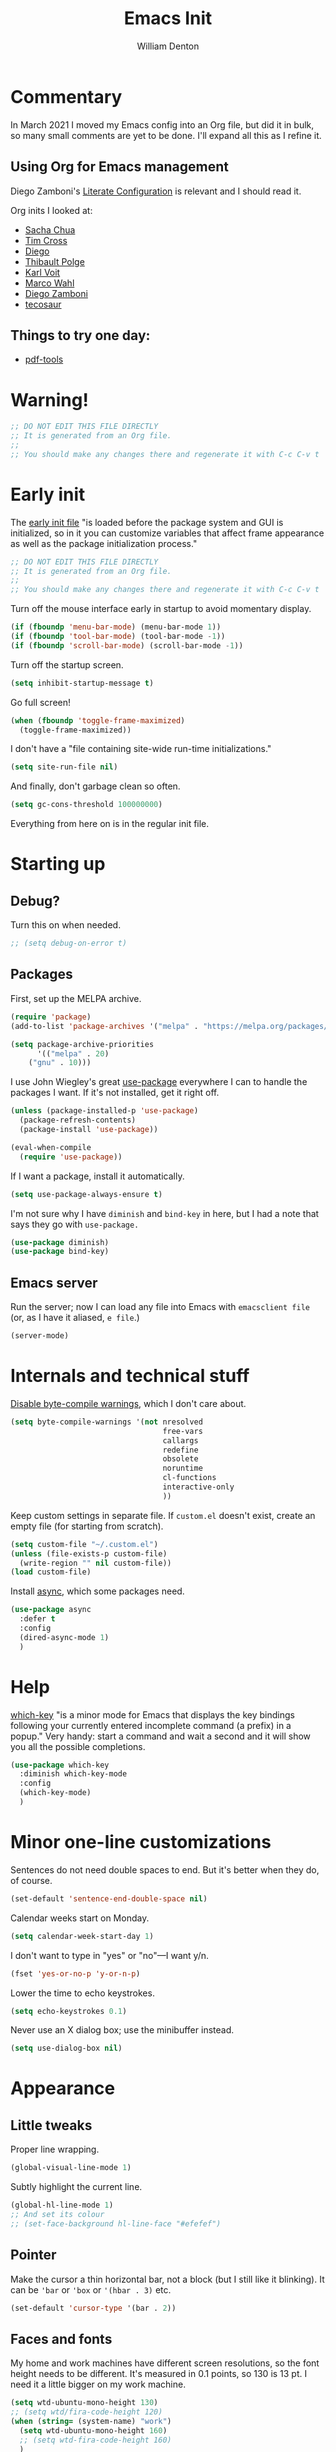 #+TITLE: Emacs Init
#+AUTHOR: William Denton
#+EMAIL: wtd@pobox.com

#+property: header-args:emacs-lisp :tangle yes :cache yes :results silent
# #+property: header-args:shell :tangle "setup.sh"
#+property: header-args :tangle no :results silent

#+options: num:nil toc:nil ^:nil
#+startup: fold

# Need to fancy up the LaTeX export so I can read it all like an article.

#+latex_class_options: [10pt]

#+latex_header: \usepackage[T1]{fontenc}

#+latex_header: \usepackage[english]{babel} % English language/hyphenation
#+latex_header: \usepackage[osf]{Baskervaldx}

#+latex_header: \usepackage[activate={true,nocompatibility},final,tracking=true,kerning=true,spacing=true,factor=1100,stretch=10,shrink=10]{microtype}
#+latex_header: \microtypecontext{spacing=nonfrench}

#+latex_header: \usepackage{ccicons}

#+latex_header: \usepackage[margin=2cm]{geometry}

#+latex_header: \usepackage{enumitem}
#+latex_header: \setlist{noitemsep}

#+latex_header: \hypersetup{colorlinks=true,urlcolor=blue,linkcolor=blue,pdfborder={0 0 0}}

* Commentary

In March 2021 I moved my Emacs config into an Org file, but did it in bulk, so many small comments are yet to be done.  I'll expand all this as I refine it.

** Using Org for Emacs management

Diego Zamboni's [[https://leanpub.com/lit-config/read][Literate Configuration]] is relevant and I should read it.

Org inits I looked at:

+ [[https://github.com/sachac/.emacs.d][Sacha Chua]]
+ [[https://github.com/theophilusx/emacs-init-org/][Tim Cross]]
+ [[https://github.com/dieggsy/dotfiles/tree/master/emacs/.emacs.d][Diego]]
+ [[https://github.com/thblt/.emacs.d][Thibault Polge]]
+ [[https://github.com/novoid/dot-emacs][Karl Voit]]
+ [[https://gitlab.com/marcowahl/mw.emacs.d][Marco Wahl]]
+ [[https://github.com/zzamboni/dot-emacs/][Diego Zamboni]]
+ [[https://github.com/tecosaur/emacs-config][tecosaur]]

** Things to try one day:

+ [[https://github.com/politza/pdf-tools][pdf-tools]]

* Warning!

#+begin_src emacs-lisp
;; DO NOT EDIT THIS FILE DIRECTLY
;; It is generated from an Org file.
;;
;; You should make any changes there and regenerate it with C-c C-v t
#+end_src

* Early init

The [[https://www.gnu.org/software/emacs/manual/html_node/emacs/Early-Init-File.html][early init file]] "is loaded before the package system and GUI is initialized, so in it you can customize variables that affect frame appearance as well as the package initialization process."

#+begin_src emacs-lisp :tangle early-init.el
;; DO NOT EDIT THIS FILE DIRECTLY
;; It is generated from an Org file.
;;
;; You should make any changes there and regenerate it with C-c C-v t
#+end_src
Turn off the mouse interface early in startup to avoid momentary display.

#+begin_src emacs-lisp :tangle early-init.el
(if (fboundp 'menu-bar-mode) (menu-bar-mode 1))
(if (fboundp 'tool-bar-mode) (tool-bar-mode -1))
(if (fboundp 'scroll-bar-mode) (scroll-bar-mode -1))
#+end_src

Turn off the startup screen.

#+begin_src emacs-lisp :tangle early-init.el
(setq inhibit-startup-message t)
#+end_src

Go full screen!

#+begin_src emacs-lisp :tangle early-init.el
(when (fboundp 'toggle-frame-maximized)
  (toggle-frame-maximized))
#+end_src

I don't have a "file containing site-wide run-time initializations."

#+begin_src emacs-lisp :tangle early-init.el
(setq site-run-file nil)
#+end_src

And finally, don't garbage clean so often.

#+begin_src emacs-lisp :tangle early-init.el
(setq gc-cons-threshold 100000000)
#+end_src

Everything from here on is in the regular init file.

* Starting up

# user-emacs-directory is ~/.emacs.d/

** Debug?

Turn this on when needed.

#+begin_src emacs-lisp
;; (setq debug-on-error t)
#+end_src

** Packages

First, set up the MELPA archive.

#+begin_src emacs-lisp :tangle init.el
(require 'package)
(add-to-list 'package-archives '("melpa" . "https://melpa.org/packages/") t)

(setq package-archive-priorities
      '(("melpa" . 20)
	("gnu" . 10)))
#+end_src

I use John Wiegley's great [[https://github.com/jwiegley/use-package][use-package]] everywhere I can to handle the packages I want.  If it's not installed, get it right off.

#+begin_src emacs-lisp
(unless (package-installed-p 'use-package)
  (package-refresh-contents)
  (package-install 'use-package))

(eval-when-compile
  (require 'use-package))
#+end_src

If I want a package, install it automatically.

#+begin_src emacs-lisp
(setq use-package-always-ensure t)
#+end_src

I'm not sure why I have ~diminish~ and ~bind-key~ in here, but I had a note that says they go with ~use-package.~

#+begin_src emacs-lisp
(use-package diminish)
(use-package bind-key)
#+end_src

** Emacs server

Run the server; now I can load any file into Emacs with ~emacsclient file~ (or, as I have it aliased, ~e file~.)

#+begin_src emacs-lisp
(server-mode)
#+end_src

* Internals and technical stuff

[[http://tsengf.blogspot.ca/2011/06/disable-byte-compile-warning-in-emacs.html][Disable byte-compile warnings]], which I don't care about.

#+begin_src emacs-lisp
(setq byte-compile-warnings '(not nresolved
                                  free-vars
                                  callargs
                                  redefine
                                  obsolete
                                  noruntime
                                  cl-functions
                                  interactive-only
                                  ))
#+end_src

Keep custom settings in separate file.  If =custom.el= doesn't exist, create an empty file (for starting from scratch).

#+begin_src emacs-lisp
(setq custom-file "~/.custom.el")
(unless (file-exists-p custom-file)
  (write-region "" nil custom-file))
(load custom-file)
#+end_src

Install [[https://github.com/jwiegley/emacs-async][async]], which some packages need.

#+begin_src emacs-lisp
(use-package async
  :defer t
  :config
  (dired-async-mode 1)
  )
#+end_src

* Help

[[https://github.com/justbur/emacs-which-key][which-key]] "is a minor mode for Emacs that displays the key bindings following your currently entered incomplete command (a prefix) in a popup."  Very handy:  start a command and wait a second and it will show you all the possible completions.

#+begin_src emacs-lisp
(use-package which-key
  :diminish which-key-mode
  :config
  (which-key-mode)
  )
#+end_src

* Minor one-line customizations

Sentences do not need double spaces to end.  But it's better when they do, of course.

#+begin_src emacs-lisp
(set-default 'sentence-end-double-space nil)
#+end_src

Calendar weeks start on Monday.

#+begin_src emacs-lisp
(setq calendar-week-start-day 1)
#+end_src

I don't want to type in "yes" or "no"---I want y/n.

#+begin_src emacs-lisp
(fset 'yes-or-no-p 'y-or-n-p)
#+end_src

Lower the time to echo keystrokes.

#+begin_src emacs-lisp
(setq echo-keystrokes 0.1)
#+end_src

Never use an X dialog box; use the minibuffer instead.

#+begin_src emacs-lisp
(setq use-dialog-box nil)
#+end_src

* Appearance

** Little tweaks

Proper line wrapping.

#+begin_src emacs-lisp
(global-visual-line-mode 1)
#+end_src

Subtly highlight the current line.

#+begin_src emacs-lisp
(global-hl-line-mode 1)
;; And set its colour
;; (set-face-background hl-line-face "#efefef")
#+end_src

** Pointer

Make the cursor a thin horizontal bar, not a block (but I still like it blinking).  It can be ='bar= or ='box= or ='(hbar . 3)= etc.

#+begin_src emacs-lisp
(set-default 'cursor-type '(bar . 2))
#+end_src

** Faces and fonts

My home and work machines have different screen resolutions, so the font height needs to be different.  It's measured in 0.1 points, so 130 is 13 pt.  I need it a little bigger on my work machine.

#+begin_src emacs-lisp
(setq wtd-ubuntu-mono-height 130)
;; (setq wtd/fira-code-height 120)
(when (string= (system-name) "work")
  (setq wtd-ubuntu-mono-height 160)
  ;; (setq wtd-fira-code-height 160)
  )
#+end_src

I use [[https://en.wikipedia.org/wiki/Ubuntu_(typeface)][Ubuntu]] Mono in Emacs and in terminal windows, so it all looks the same.  I used [[https://en.wikipedia.org/wiki/Fira_(typeface)#Fira_Code][Fira]] Code for a little while, and it was very nice.  Elsewhere I use [[https://en.wikipedia.org/wiki/Baskerville][Baskerville]] as much as possible.

#+begin_src emacs-lisp
(set-face-attribute 'default nil :font "Ubuntu Mono" :height wtd-ubuntu-mono-height)
;; (set-face-attribute 'default nil :font "Fira Code" :height wtd-fira-code-height)
;; (set-face-attribute 'variable-pitch nil :family "Baskervald ADF Std" :height wtd-font-height)
#+end_src

This could help improve performance with Unicode symbols.

#+begin_src emacs-lisp
(setq inhibit-compacting-font-caches t)
#+end_src

Sometimes I try [[https://gitlab.com/jabranham/mixed-pitch][mixed-pitch]], but I never stick with it, so this is turned off.  Fixed pitch is best for me.

 #+begin_src emacs-lisp :tangle no
 (use-package mixed-pitch
   :diminish
   :hook
   (org-mode markdown-mode)
   :config
   (set-face-attribute 'variable-pitch nil :family "Baskervald ADF Std" :height 200)
   )
 #+end_src

Always do font-locking.

#+begin_src emacs-lisp
(setq font-lock-maximum-decoration t)
#+end_src

Prettify symbols!  This is very nice.

#+begin_src emacs-lisp
(global-prettify-symbols-mode +1)
(setq prettify-symbols-unprettify-at-point 'right-edge)
#+end_src

** Unicode and UTF-8

[[https://github.com/purcell/list-unicode-display][list-unicode-display]] "provides a command which searches for Unicode characters by name, and displays a list of matching characters with their names in a buffer."  Similar to ~C-c 8~ in Counsel, which gives an interactive search for Unicode characters.

#+begin_src emacs-lisp
(use-package list-unicode-display)
#+end_src

UTF-8 everywhere (surely this is overkill?).

#+begin_src emacs-lisp
(set-language-environment "UTF-8")
(setq locale-coding-system 'utf-8)
(set-terminal-coding-system 'utf-8)
(set-keyboard-coding-system 'utf-8)
(set-selection-coding-system 'utf-8)
(prefer-coding-system 'utf-8)
#+end_src

** Parentheses

Use [[https://github.com/Fuco1/smartparens/][smartparens]] to handle parentheses.

#+begin_src emacs-lisp
(use-package smartparens
  :diminish smartparens-mode
  :config
  (require 'smartparens-config)
  (smartparens-global-mode t)
  (show-smartparens-global-mode t)
  `(sp-show-pair-match-face :inverse-video t :bold t)
  `(sp-show-pair-mismatch-face :inverse-video t :bold t)
  )
#+end_src

** Indenting

Tabs have four spaces.  Eight is wrong.

#+begin_src emacs-lisp
(setq tab-width 4)
#+end_src

=electric-indent-mode= is built in, but I don't turn it on, because ...

#+begin_src emacs-lisp :tangle no
(electric-indent-mode 1)
#+end_src

... I use [[https://github.com/Malabarba/aggressive-indent-mode][aggressive-indent-mode]], which is indeed aggressive, but very handy.

#+begin_src emacs-lisp
(use-package aggressive-indent
  :diminish aggressive-indent-mode ;; "→"
  :config
  (global-aggressive-indent-mode 1)
  (add-to-list 'aggressive-indent-excluded-modes 'html-mode)
  )
#+end_src

Use [[https://github.com/zk-phi/indent-guide][indent-guide]] to show vertical lines on indented blocks, which helps make it clear what is where.

#+begin_src emacs-lisp
(use-package indent-guide
  :diminish
  :config
  (indent-guide-global-mode)
  )
#+end_src

** Solarized theme

Bozhidar Batsov's [[https://github.com/bbatsov/solarized-emacs][Solarized theme for Emacs]] is smooth and easy on the eye.

#+begin_src emacs-lisp
(use-package solarized-theme
  :config
  ;; Stop the theme from messing up Org headlines and using variable pitch everywhere.
  (setq solarized-use-variable-pitch nil
	solarized-scale-org-headlines nil)
  (setq x-underline-at-descent-line t) ;; Try this out.
  (load-theme 'solarized-dark t)
  )
#+end_src

** Mode line

Include the size of the file in the mode line.

#+begin_src emacs-lisp
(size-indication-mode t)
#+end_src

Also show which column I'm in.

#+begin_src emacs-lisp
(column-number-mode t)
#+end_src

Fancy up the mode line with [[https://github.com/milkypostman/powerline/][powerline]].  Sticking with the default seems to be nice enough for me.

#+begin_src emacs-lisp
(use-package powerline
  :config
  (powerline-default-theme)
  )
#+end_src

I don't like a crowded mode line, and for most modes I don't want it to show the mode is active, so I use ~:diminish~ when packages are installed with ~use-package~.  That doesn't get everything, so I need to specify some here.

#+begin_src emacs-lisp
(diminish 'abbrev-mode)
(diminish 'emacs-lisp-d-mode " Ⓛ")
#+end_src

And here's a list of various other modes I hide a different way.

#+begin_src emacs-lisp
(eval-after-load "autorevert" '(diminish 'auto-revert-mode))
(eval-after-load "eldoc" '(diminish 'eldoc-mode))
;; (eval-after-load "flymake" '(diminish 'flymake-mode))
(eval-after-load "flyspell" '(diminish 'flyspell-mode ""))
;;(eval-after-load "magit" '(diminish 'magit-auto-revert-mode))
(eval-after-load "org-indent" '(diminish 'org-indent-mode)) ;; →
(eval-after-load "outline" '(diminish 'outline-minor-mode))
(eval-after-load "rainbow-mode" '(diminish 'rainbow-mode))
(eval-after-load "simple" '(diminish 'visual-line-mode))
(eval-after-load "smerge-mode" '(diminish 'smerge-mode))
(eval-after-load "subword" '(diminish 'subword-mode))
#+end_src

* Sessions, buffers and windows

** Regions

I'm old enough to be able to use ~narrow-to-region~.

#+begin_src emacs-lisp
(put 'narrow-to-region 'disabled nil)
#+end_src

This is another [[https://endlessparentheses.com/emacs-narrow-or-widen-dwim.html][borrowing from Arthur Malabarba]].  ~C-x w~ narrows or widens the region, as appropriate.  This is beautiful magic in Org.

#+begin_src emacs-lisp
(defun narrow-or-widen-dwim (p)
  "Widen if buffer is narrowed, narrow-dwim otherwise.
Dwim means: region, org-src-block, org-subtree, or defun,
whichever applies first. Narrowing to org-src-block actually
calls `org-edit-src-code'.

With prefix P, don't widen, just narrow even if buffer is
already narrowed."
  (interactive "P")
  (declare (interactive-only))
  (cond ((and (buffer-narrowed-p) (not p)) (widen))
        ((region-active-p)
         (narrow-to-region (region-beginning) (region-end)))
        ((derived-mode-p 'org-mode)
         ;; `org-edit-src-code' is not a real narrowing
         ;; command. Remove this first conditional if you
         ;; don't want it.
         (cond ((ignore-errors (org-edit-src-code))
                (delete-other-windows))
               ((ignore-errors (org-narrow-to-block) t))
               (t (org-narrow-to-subtree))))
        ((derived-mode-p 'latex-mode)
         (LaTeX-narrow-to-environment))
        (t (narrow-to-defun))))

(define-key ctl-x-map "w" #'narrow-or-widen-dwim)
(eval-after-load 'latex '(define-key LaTeX-mode-map "\C-xw" nil))
#+end_src

wrap-region to wrap regions in * or / etc.  Extra lines taken from [[http://pragmaticemacs.com/emacs/wrap-text-in-custom-characters/][Wrap text in custom characters]].

#+begin_src emacs-lisp
(use-package wrap-region
  :defer t
  :diminish wrap-region-mode
  :config
  ;; (wrap-region-mode t)
  (wrap-region-add-wrappers
   '(("*" "*" nil org-mode)
     ("~" "~" nil org-mode)
     ("/" "/" nil org-mode)
     ("=" "=" "+" org-mode)
     ("_" "_" nil org-mode)
     ("$" "$" nil (org-mode latex-mode))))
  :init
  (add-hook 'org-mode-hook 'wrap-region-mode)
  (add-hook 'latex-mode-hook 'wrap-region-mode)
  )
#+end_src

[[https://github.com/magnars/expand-region.el][Expand-region]] is kind of magical.  ~C-=~ successively expands the region with great intelligence.

#+begin_src emacs-lisp
(use-package expand-region
  :defer t
  :init
  (global-set-key (kbd "C-=") 'er/expand-region)
  )
#+end_src

** Buffers

Remember all (well, almost) the buffers I have open.

#+begin_src emacs-lisp
(desktop-save-mode 1)
(setq history-length 50)
(setq desktop-buffers-not-to-save
      (concat "\\("
	      "^nn\\.a[0-9]+\\|\\.log\\|(ftp)\\|^tags\\|^TAGS"
	      "\\|\\.emacs.*\\|\\.diary\\|elpa\/*\\|\\.bbdb"
	      "\\)$"))
(add-to-list 'desktop-modes-not-to-save 'dired-mode)
(add-to-list 'desktop-modes-not-to-save 'Info-mode)
(add-to-list 'desktop-modes-not-to-save 'info-lookup-mode)
(add-to-list 'desktop-modes-not-to-save 'fundamental-mode)
#+end_src

Add parts of each file's directory to the buffer name if not unique.

#+begin_src emacs-lisp
(require 'uniquify)
(setq uniquify-buffer-name-style 'forward)
#+end_src

I don't use [[https://github.com/bbatsov/projectile][Projectile]] much, but I like to have it around.  I think it's perhaps better suited for bigger projects than I work on.

#+begin_src emacs-lisp
(use-package projectile
  :config
  (projectile-mode)
  (define-key projectile-mode-map (kbd "C-c p") 'projectile-command-map)
  (setq projectile-mode-line-function '(lambda () (format " ᴨ[%s]" (projectile-project-name))))
  )
#+end_src

A few things about the scratch buffer.  By default it's in lisp-interaction-mode by default, but I use Org more, so make it that.

#+begin_src emacs-lisp
(setq initial-major-mode 'org-mode)
(setq initial-scratch-message "")
#+end_src

Use ~C-c b~ to create a new scratch buffer.

#+begin_src emacs-lisp
(defun create-scratch-buffer nil
  "Create a new scratch buffer to work in (could be *scratch* - *scratchX*)."
  (interactive)
  (let ((n 0)
	bufname)
    (while (progn
	     (setq bufname (concat "*scratch"
				   (if (= n 0) "" (int-to-string n))
				   "*"))
	     (setq n (1+ n))
	     (get-buffer bufname)))
    (switch-to-buffer (get-buffer-create bufname))
    (org-mode)))
(global-set-key (kbd "C-c b") 'create-scratch-buffer)
#+end_src

When I want to kill a buffer, it's always the current one, so don't ask.  ([[http://pragmaticemacs.com/emacs/dont-kill-buffer-kill-this-buffer-instead/][Source]].)

#+begin_src emacs-lisp
(defun wtd/kill-this-buffer ()
  "Kill the current buffer."
  (interactive)
  (kill-buffer (current-buffer)))

(global-set-key (kbd "C-x k") 'wtd/kill-this-buffer)
#+end_src

~ibuffer~ is a nicer way of showing the buffer list (~C-x C-b~).  It's built in.  Alias the usual buffer list command to =ibuffer=.

#+begin_src emacs-lisp
(defalias 'list-buffers 'ibuffer)
#+end_src

Set up some default groups so that files are grouped by type (or location).

#+begin_src emacs-lisp
(setq ibuffer-saved-filter-groups
      (quote (("default"
 	       ("dired" (mode . dired-mode))
 	       ("emacs" (or
 			 (name . "^\\*scratch\\*$")
 			 (name . "^\\*Messages\\*$")))
	       ))))
#+end_src

For [[https://github.com/purcell/ibuffer-projectile][ibuffer-projectile]].

#+begin_src emacs-lisp
(use-package ibuffer-projectile
  :defer t
  :init
  (add-hook 'ibuffer-hook
	    (lambda ()
	      (ibuffer-projectile-set-filter-groups)
	      (unless (eq ibuffer-sorting-mode 'alphabetic)
		((insert) buffer-do-sort-by-alphabetic))))
  )
#+end_src

** Windows

Split the window horizontally, not vertically (I prefer side-by-side with wider screens).

#+begin_src emacs-lisp
(setq split-height-threshold nil)
(setq split-width-threshold 0)
#+end_src

Make window splitting easier: ~C-x 2~ for vertical split, ~C-x 3~ for horizontal.

#+begin_src emacs-lisp
(defun wtd/vsplit-last-buffer (PREFIX)
  "Split the window vertically and display the previous buffer.  By default, switch to that new window; with PREFIX, stay where you are."
  (interactive "p")
  (split-window-vertically)
  (other-window 1 nil)
  (unless prefix
    (switch-to-next-buffer)))

(defun wtd/hsplit-last-buffer (PREFIX)
  "Split the window horizontally and display the previous buffer.  By default, switch to that new window; with PREFIX, stay where you are."
  (interactive "p")
  (split-window-horizontally)
  (other-window 1 nil)
  (unless prefix (switch-to-next-buffer)))

(global-set-key (kbd "C-x 2") 'wtd/vsplit-last-buffer)
(global-set-key (kbd "C-x 3") 'wtd/hsplit-last-buffer)
#+end_src

Use ~C-c left~ or ~C-c right~ to go back and forth in window configurations.

#+begin_src emacs-lisp
(winner-mode t)
#+end_src

Or use ~M-o~ as a shortcut for ~other-window~ instead of the default ~C-x o~, which is too long.  This makes it much easier to toggle between windows.

#+begin_src emacs-lisp
(global-set-key (kbd "M-o") 'other-window)
#+end_src

Use [[https://depp.brause.cc/eyebrowse/][eyebrowse]] to manage window configurations.  I keep forgetting about this but there are times when it would be really handy.

#+begin_quote
You start with your current window config on slot 1. Once you hit ~C-c C-w 2~, you will see the modeline indicator appearing and showing slot 1 and 2 with slot 2 slightly emphasized. Slot 1 has been saved automatically for you and contains your last window config. Do something meaningful like a window split, then hit ~C-c C-w 1~. The window config on slot 2 is saved and the window config from slot 1 is loaded. Try switching back and forth between them with ~C-c C-w '~ to get a feeling for how subsequent window manipulations are handled.
#+end_quote

#+begin_src emacs-lisp
(use-package eyebrowse
  :diminish eyebrowse-mode
  :init (eyebrowse-setup-opinionated-keys)
  :config
  (eyebrowse-mode t)
  ;; (setq eyebrowse-new-workspace t)
  (setq eyebrowse-wrap-around t)
  )
#+end_src

** Sessions

When I close a session, save exactly where I was in the files.

#+begin_src emacs-lisp
(require 'saveplace)
(setq save-place-file (expand-file-name ".places" user-emacs-directory))
(save-place-mode)
#+end_src

* Minibuffer

** Amx

[[https://github.com/DarwinAwardWinner/amx/][Amx]] is a replacement for ~M-x~.  It works with Ivy.

#+begin_src emacs-lisp
(use-package amx
  :requires helm
  :after ivy
  :custom
  (amx-backend 'ivy)
  )
#+end_src

** Ivy, Swiper and Counsel

These [[https://github.com/abo-abo/swiper][three packages]] all work together:  "Ivy, a generic completion mechanism for Emacs.  Counsel [is] a collection of Ivy-enhanced versions of common Emacs commands.  Swiper is an Ivy-enhanced alternative to Isearch."

First, call up Counsel.

#+begin_src emacs-lisp
(use-package counsel)
#+end_src

Then Ivy.

#+begin_src emacs-lisp
(use-package ivy
  :diminish
  :config
  (ivy-mode 1)
  (setq ivy-use-virtual-buffers t)
  (setq ivy-count-format "%d/%d ")
  )
#+end_src

And finally Swiper, and override some common keystrokes with Swiper commands.

#+begin_src emacs-lisp
(use-package swiper
  :after ivy
  :bind (("C-s" . swiper)
         ("C-c C-r" . ivy-resume)
         ("M-x" . counsel-M-x)
         ("C-x C-f" . counsel-find-file)
         ("C-M-i" . complete-symbol)
         ("C-." . counsel-imenu)
         ("C-c 8" . counsel-unicode-char)
         ("C-c g" . counsel-git)
         ("C-c k" . counsel-ag)
         ("C-c v" . ivy-push-view)
         ("C-c V" . ivy-pop-view)
         ("M-y" . counsel-yank-pop))
  )
#+end_src

** Imenu

"The Imenu facility offers a way to find the major definitions in a file by name. It is also useful in text formatter major modes, where it treats each chapter, section, etc., as a definition."  I rarely use this, because I tend to search for words with =C-s=, but it can be useful.

#+begin_src emacs-lisp
(global-set-key (kbd "M-i") 'imenu)
#+end_src

* Command launchers

These key mappings (=C-x l something=) make it easier to run common things.  I learned about this from Arthur Malabarba's [[http://endlessparentheses.com/launcher-keymap-for-standalone-features.html][Launcher keymap for standalone features]].

#+begin_src emacs-lisp
(define-prefix-command 'launcher-map)
(define-key ctl-x-map "l" 'launcher-map)
(define-key launcher-map "c" #'calculator) ; calc is too much
(define-key launcher-map "g" #'magit-status)
(define-key launcher-map "l" #'goto-line)
(define-key launcher-map "m" #'mc/edit-lines)
(define-key launcher-map "p" #'list-packages)
(define-key launcher-map "s" #'eshell)
(define-key launcher-map "u" #'magit-pull-from-upstream)
(define-key launcher-map "w" #'count-words-region)
#+end_src

* Editing

** Scrolling

Scroll by one line at a time.

#+begin_src emacs-lisp
(setq scroll-conservatively 10000)
#+end_src

A tip [[https://emacs.stackexchange.com/a/28746/145][found on Stack Exchange]] to stop scrolling from slowing things down.

#+begin_src emacs-lisp
(setq auto-window-vscroll nil)
#+end_src

** Whitespace

Remove trailing whitespace (at the end of a file) automatically.

#+begin_src emacs-lisp
(add-hook 'before-save-hook 'delete-trailing-whitespace)
#+end_src

But it should end with a newline, so if there isn't one there, add it.

#+begin_src emacs-lisp
(setq require-final-newline t)
#+end_src

But down-arrow at the end of a file shouldn't add in a new line.

#+begin_src emacs-lisp
(setq next-line-add-newlines nil)
#+end_src

If there are any empty lines at the end of a buffer, show them (but they will disappear on saving, because of the above).

#+begin_src emacs-lisp
(set-default 'indicate-empty-lines t)
#+end_src

** Colours

[[https://elpa.gnu.org/packages/rainbow-mode.html][Rainbow-mode]] is a handy little helper.  "All strings representing colors will be highlighted with the color they represent."

#+begin_src emacs-lisp
(use-package rainbow-mode
  :init
  (add-hook 'prog-mode-hook 'rainbow-mode)
  :config
  (rainbow-mode t) ;; #0af
  )
#+end_src

** Other editing

Let me upcase or downcase a region, which is disabled by default.

#+begin_src emacs-lisp
(put 'downcase-region 'disabled nil)
(put 'upcase-region 'disabled nil)
#+end_src

I don't use multiple cursors much ... but I should.

#+begin_src emacs-lisp
(use-package multiple-cursors)
#+end_src

Open a new line above or below the current one, even if the cursor is mid-sentence.

#+begin_src emacs-lisp
(defun open-line-below ()
  (interactive)
  (end-of-line)
  (newline)
  (indent-for-tab-command))

(defun open-line-above ()
  (interactive)
  (beginning-of-line)
  (newline)
  (forward-line -1)
  (indent-for-tab-command))

(global-set-key (kbd "<C-return>") 'open-line-below)
(global-set-key (kbd "<C-S-return>") 'open-line-above)
#+end_src

Move an entire line up or down with C-S-up or C-S-down.

#+begin_src emacs-lisp
(defun move-line-down ()
  (interactive)
  (let ((col (current-column)))
    (save-excursion
      (forward-line)
      (transpose-lines 1))
    (forward-line)
    (move-to-column col)))

(defun move-line-up ()
  (interactive)
  (let ((col (current-column)))
    (save-excursion
      (forward-line)
      (transpose-lines -1))
    (move-to-column col)))

(global-set-key (kbd "<C-S-down>") 'move-line-down)
(global-set-key (kbd "<C-S-up>") 'move-line-up)
#+end_src

Join the following line onto this one.  Good for reformatting.

#+begin_src emacs-lisp
(global-set-key (kbd "M-j")
            (lambda ()
                  (interactive)
                  (join-line -1)))
#+end_src

** Searching

Make searches case insensitive.

#+begin_src emacs-lisp
(setq case-fold-search nil)

#+end_src

Turn on highlighting for search strings.

#+begin_src emacs-lisp
(setq search-highlight t)
#+end_src

[[https://github.com/syohex/emacs-anzu][Anzu-mode]] provides a "minor mode which display current point and total matched in various search mode."

#+begin_src emacs-lisp
(use-package anzu
  :diminish anzu-mode
  :config
  (global-anzu-mode t)
  (global-set-key (kbd "M-%") 'anzu-query-replace)
  (global-set-key (kbd "C-M-%") 'anzu-query-replace-regexp)
  )
#+end_src

I was getting errors about exceeding the defaults on both of these.

#+begin_src emacs-lisp
(setq max-specpdl-size 50000)
(setq max-lisp-eval-depth 25000)
#+end_src

** Copying and pasting

Highlight marked text.

#+begin_src emacs-lisp
(transient-mark-mode t)
#+end_src

Remove text in active region if inserting text.

#+begin_src emacs-lisp
(delete-selection-mode 1)
#+end_src

The [[https://github.com/k-talo/volatile-highlights.el][volatile-highlights]] mode temporarily highlights what you've just pasted in.  When you move the pointer, it disappears.

#+begin_src emacs-lisp
(use-package volatile-highlights
  :init (volatile-highlights-mode t)
  :diminish volatile-highlights-mode
  :config
  (vhl/define-extension 'undo-tree 'undo-tree-yank 'undo-tree-move)
  (vhl/install-extension 'undo-tree)
  )
#+end_src

Enable cutting/pasting and putting results into the X clipboard

#+begin_src emacs-lisp
(global-set-key [(shift delete)] 'clipboard-kill-region)
(global-set-key [(control insert)] 'clipboard-kill-ring-save)
(global-set-key [(shift insert)] 'clipboard-yank)
#+end_src

Allow pasting selection outside of Emacs.

#+begin_src emacs-lisp
(setq select-enable-clipboard t)
#+end_src

~M-backspace~ is ~backward-word-kill~, and ~C-backspace~ is bound to that by default. Change that to ~backword-kill-line~ so it deletes from the point to the beginning of the line.

#+begin_src emacs-lisp
(global-set-key (kbd "C-<backspace>") (lambda ()
					(interactive)
					(kill-line 0)))
#+end_src

** Spelling

Use Flyspell for spell-checking in comments in programs.

#+begin_src emacs-lisp
(add-hook 'prog-mode-hook #'flyspell-prog-mode)
#+end_src

** Expansions and abbreviations

*** Abbrevs

[[https://www.gnu.org/software/emacs/manual/html_node/emacs/Abbrevs.html#Abbrevs][Abbrevs]] are words or letter combinations that when typed expand into longer words or phrases.  New ones can be added with =define-global-abbrev= or =define-mode-abbrev= for a particular mode.

#+begin_src emacs-lisp
(setq-default abbrev-mode t)
#+end_src

The [[https://www.gnu.org/software/emacs/manual/html_node/elisp/Abbrev-Files.html][abbrevs are saved]] in this file.  "The abbrevs are saved in the form of a Lisp program to define the same abbrev tables with the same contents."

#+begin_src emacs-lisp
(setq abbrev-file-name "~/.emacs.d/abbrev_defs")
#+end_src
*** Company

[[https://company-mode.github.io/][Company]] "is a text completion framework for Emacs. The name stands for "complete anything". It uses pluggable back-ends and front-ends to retrieve and display completion candidates."

#+begin_src emacs-lisp
(use-package company
  :diminish company-mode
  :init
  ;; (global-company-mode)
  (add-hook 'ruby-mode-hook 'company-mode)
  :diminish company-mode
  :config
  (setq company-minimum-prefix-length 1)
  (setq company-idle-delay 1)
  (setq company-tooltip-align-annotations 't)          ; Align annotations to the right tooltip border.
  (setq company-begin-commands '(self-insert-command)) ; Start autocompletion only after typing.
  (setq company-tooltip-limit 20)                      ; Bigger pop-up windows.
  )
#+end_src

*** Yasnippet

[[https://joaotavora.github.io/yasnippet/][Yet Another Snippet Extension]].

#+begin_src emacs-lisp
(use-package yasnippet
  :diminish yas-minor-mode
  :config
  (use-package yasnippet-snippets)
  (yas-global-mode 1)
  )
#+end_src

** Undoing

[[https://gitlab.com/tsc25/undo-tree][undo-tree]]

#+begin_src emacs-lisp
(use-package undo-tree
  :diminish undo-tree-mode
  :config
  (global-undo-tree-mode)
  :custom
  (undo-tree-visualizer-timestamps t)
  (undo-tree-visualizer-diff t)
  )
#+end_src

* File management

Keep a list of recently opened files

#+begin_src emacs-lisp
(require 'recentf)
(recentf-mode 1)
(setq recentf-save-file "~/.recentf")
#+end_src

Rebind FFAP's =find-file-at-point= so it goes with =C-x f= (usually =find-file=), so I don't have to use =C-x C-f= (its default binding).  Saves time.

#+begin_src emacs-lisp
(global-set-key (kbd "C-x f") 'find-file-at-point)
#+end_src

Refresh buffers when files change.  But don't worry:  "Auto Revert will not revert a buffer if it has unsaved changes, or if its file on disk is deleted or renamed."

#+begin_src emacs-lisp
(global-auto-revert-mode t)
#+end_src

Don't show uninteresting files in Emacs completion window ([[https://stackoverflow.com/a/1732081/854346][from Stack Overflow]]).  When the buffer of possible files open, it shows all matches.  If I'm looking for ~foo.ext~ and hit ~C-x C-f fo TAB~ it will show ~foo.ext~ and ~foo.ext~~.  Because =~= is in completion-ignored-extensions it won't try to open ~foo.ext~~, but I'd rather not see it in the first place.

#+begin_src emacs-lisp
(defadvice completion--file-name-table (after ignoring-backups-f-n-completion activate)
  "Filter out results when they match `completion-ignored-extensions'."
  (let ((res ad-return-value))
    (if (and (listp res)
	     (stringp (car res))
	     (cdr res))                 ; length > 1, don't ignore sole match
	(setq ad-return-value
              (completion-pcm--filename-try-filter res)))))
#+end_src

** Dired

Auto refresh dired, but be quiet about it.

#+begin_src emacs-lisp
(setq global-auto-revert-non-file-buffers t)
#+end_src

Tell dired how to handle some file types.

#+begin_src emacs-lisp
(setq dired-guess-shell-alist-user
      '(("\\.pdf\\'" "evince")
	("\\.tex\\'" "pdflatex")
	("\\.ods\\'\\|\\.xlsx?\\'\\|\\.docx?\\'\\|\\.csv\\'" "libreoffice")))
#+end_src

~C-x C-j~ (~M-x dired-jump~) instantly goes to the current file's position in a dired buffer.  No need to open up a dired buffer and move the pointer.

#+begin_src emacs-lisp
(require 'dired-x)
#+end_src

Emacs 24.4 defaults to an =ls -1= (dash one) view, not =ls -l= ( dash ell), but I want the long format.

#+begin_src emacs-lisp
(setq diredp-hide-details-initially-flag nil)
#+end_src

"In Dired, visit this file or directory instead of the Dired buffer."  Prevents buffers littering up things when moving around in Dired.

#+begin_src emacs-lisp
(put 'dired-find-alternate-file 'disabled nil)
#+end_src

Make it easier to move and copy files across windows.

#+begin_src emacs-lisp
(setq dired-dwim-target t)
#+end_src

=dired+= has got some wild colours by default. This turns that off, but leaves the settings at maximum (the default) for everything else.

#+begin_src emacs-lisp
(setq font-lock-maximum-decoration (quote ((dired-mode) (t . t))))
#+end_src

** Rename or delete the current buffer and its file

File management shortcuts from [[https://github.com/bodil/emacs.d][Bodil Stokke]]'s setup.  These are both really handy.

+ ~C-x C-k~ to delete the file being edited and kill the buffer
+ ~C-x C-r~ to rename the file being edited end the current buffer

#+begin_src emacs-lisp
(defun delete-current-buffer-file ()
  "Remove file connected to current buffer and kills buffer."
  (interactive)
  (let ((filename (buffer-file-name))
        (buffer (current-buffer))
        (name (buffer-name)))
    (if (not (and filename (file-exists-p filename)))
        (ido-kill-buffer)
      (when (yes-or-no-p "Are you sure you want to remove this file? ")
        (delete-file filename)
        (kill-buffer buffer)
        (message "File '%s' successfully removed" filename)))))
(global-set-key (kbd "C-x C-k") 'delete-current-buffer-file)
#+end_src

#+begin_src emacs-lisp
(defun rename-current-buffer-file ()
  "Rename current buffer and file it is visiting."
  (interactive)
  (let ((name (buffer-name))
        (filename (buffer-file-name)))
    (if (not (and filename (file-exists-p filename)))
        (error "Buffer '%s' is not visiting a file!" name)
      (let ((new-name (read-file-name "New name: " filename)))
        (if (get-buffer new-name)
            (error "A buffer named '%s' already exists!" new-name)
          (rename-file filename new-name 1)
          (rename-buffer new-name)
          (set-visited-file-name new-name)
          (set-buffer-modified-p nil)
          (message "File '%s' successfully renamed to '%s'"
                   name (file-name-nondirectory new-name)))))))
(global-set-key (kbd "C-x C-r") 'rename-current-buffer-file)
#+end_src

* File types

** CSV

I love CSV files, but I'd rather load them into Org or R then edit them directly.  Still ...

#+begin_src emacs-lisp
(use-package csv-mode)
#+end_src

** JSON

[[https://github.com/joshwnj/json-mode][JSON-mode]].

#+begin_src emacs-lisp
(use-package json-mode)
#+end_src

** Markdown

#+begin_src emacs-lisp
(use-package markdown-mode
  :commands (markdown-mode gfm-mode)
  :mode (("README\\.md\\'" . gfm-mode)
	 ;; Defined elsewhere: use polymode
         ;; ("\\.md\\'" . markdown-mode)
         ;; ("\\.markdown\\'" . markdown-mode)
	 )
  :init
  ;; (setq markdown-command "multimarkdown")
  (setq markdown-hide-urls t)
  (setq markdown-hide-markup t)
  (setq markdown-url-compose-char "⋯")
  (setq markdown-header-scaling t)
  ;; (add-hook 'markdown-mode-hook 'turn-on-outline-minor-mode)
  (add-hook 'markdown-mode-hook 'turn-on-visual-line-mode)
  )
#+end_src

** XML

[[https://www.gnu.org/software/emacs/manual/html_mono/nxml-mode.html][nXML mode]] is for XML files.

#+begin_src emacs-lisp
(add-to-list 'auto-mode-alist
	     (cons (concat "\\." (regexp-opt '("xml" "xsd" "sch" "rng" "xslt" "svg" "rss") t) "\\'")
		   'nxml-mode))
#+end_src

Adding this [[https://www.gnu.org/software/emacs/manual/html_node/emacs/Hideshow.html][Hideshow minor mode]] hook means I can fold or hide chunks of XML with =C-c SPC h= (while sitting on the opening tag).

#+begin_src emacs-lisp
(add-to-list 'hs-special-modes-alist
	     '(nxml-mode
               "<!--\\|<[^/>]*[^/]>"
               "-->\\|</[^/>]*[^/]>"
               "<!--"
               sgml-skip-tag-forward
               nil))

(add-hook 'nxml-mode-hook 'hs-minor-mode)
#+end_src

Define the actual keystroke now that the rest has been set up.  The default is longer and confusing.

#+begin_src emacs-lisp
(with-eval-after-load "nxml-mode"
  (define-key nxml-mode-map "\C-c h" 'hs-toggle-hiding))
#+end_src

** YAML

[[https://github.com/yoshiki/yaml-mode][YAML-mode]] seems to be a small package, and not maintained much any more, but it works.

#+begin_src emacs-lisp
(use-package yaml-mode
  :init
  (add-to-list 'auto-mode-alist '("\\.yml$" . yaml-mode))
  )
#+end_src

* Git

[[https://magit.vc/][Magit]] will install ~with-editor~ when it goes in.

#+begin_src emacs-lisp
(use-package magit
  ;; :config
  )
#+end_src

[[https://github.com/syohex/emacs-git-gutter][git-gutter]].

#+begin_src emacs-lisp
(use-package git-gutter-fringe
  :diminish git-gutter-mode
  :config
  (global-git-gutter-mode t)
  (setq git-gutter-fr:side 'right-fringe)
  )
#+end_src

* Org

A note I made on 16 April 2013:  "Started using org-mode ... I could really get into this."

I should try [[https://github.com/jkitchin/org-ref][org-ref]].

#+begin_src emacs-lisp
(use-package org
  ;; Use Org's current development branch, pulled down with git
  ;; (http://orgmode.org/org.html#Installation)
  :load-path "/usr/local/src/org-mode/lisp"

  :config
  (setq org-fontify-whole-heading-line t)
  (global-set-key "\C-cl" 'org-store-link)

  ;; Show column headings even when off the top of the screen.
  ;; (setq org-table-header-line-p nil)
  ;; (diminish 'org-table-header-line-mode)

  ;; org-entities displays \alpha etc. as Unicode characters.
  (setq org-pretty-entities t)

  ;; Hide the /italics/ and *bold* markers
  (setq org-hide-emphasis-markers t)

  ;; Better colouring of TODO keywords
  (setq org-todo-keyword-faces
	(quote (
		("TODO" :foreground "SeaGreen" :weight normal)
		("WAITING" :foreground "Purple" :weight normal)
		)))

  (set-face-attribute 'org-link nil :foreground "Steel Blue")

  ;; Make completed items in a checkbox list less noticeable
  ;; https://fuco1.github.io/2017-05-25-Fontify-done-checkbox-items-in-org-mode.html
  (font-lock-add-keywords
   'org-mode
   `(("^[ \t]*\\(?:[-+*]\\|[0-9]+[).]\\)[ \t]+\\(\\(?:\\[@\\(?:start:\\)?[0-9]+\\][ \t]*\\)?\\[\\(?:X\\|\\([0-9]+\\)/\\2\\)\\][^\n]*\n\\)" 1 'org-headline-done prepend))
   'append)

  ;; Hit return on a link to open it in a browser
  (setq org-return-follows-link t)

  ;; Shift and arrow keys to select text works a bit differently in Org.
  (setq org-support-shift-select t)

  ;; Make C-a and C-e understand how headings and tags work
  ;; Seen at http://schenizzle.wordpress.com/2014/03/26/org-mode-ctrl-a-ctrl-e/
  (setq org-special-ctrl-a/e t)

  ;; Visually indent everything nicely, but leave the raw file left-aligned
  (setq org-startup-indented t)

  ;; Never show blank lines in condensed view
  (setq org-cycle-separator-lines 0)

  ;; Fontify Babel blocks nicely
  (setq org-src-fontify-natively t)

  ;; Preserve indentation when tangling source blocks (important for makefiles)
  (setq org-src-preserve-indentation t)

  ;; Allow a) b) c) lists
  (setq org-list-allow-alphabetical t)

  ;; Right-align tags to an indent from the right margin
  ;; (setq org-tags-column (- 50 (window-width)))
  (setq org-tags-column 120)

  ;; "Single keys can be made to execute commands when the cursor is at
  ;; the beginning of a headline, i.e., before the first star."
  (setq org-use-speed-commands t)

  ;; Embed an image with [[file:foo.png]] and then C-c C-x C-v to view
  (setq org-display-inline-images t)

  ;; Show on startup
  (setq org-startup-with-inline-images t)

  ;; How to rearrange things when I edit a source block
  ;; default is regorganize-frame
  (setq org-src-window-setup 'current-window)

  ;; Automatically refresh inline images that are generated from Babel blocks
  (add-hook 'org-babel-after-execute-hook 'org-redisplay-inline-images)

  ;; Display images when a file is loaded (I can always toggle them off if I don't want them)
  (add-hook 'org-mode-hook (lambda () (org-toggle-inline-images)))

  ;; Use LaTeX spell-check
  (add-hook 'org-mode-hook (lambda () (setq ispell-parser 'tex)))

  ;; Use flyspell to check spelling as I go
  (add-hook 'org-mode-hook 'turn-on-flyspell)

  ;; Use C-c d to close all the open drawers in a file
  (defun add-org-close-all-drawers-key ()
    (local-set-key (kbd "C-c d") (lambda () (interactive) (org-cycle-hide-drawers 'all))))
  (add-hook 'org-mode-hook 'add-org-close-all-drawers-key)

  ;; imenu integration
  ;; (add-hook 'org-mode-hook
  ;; (lambda () (imenu-add-to-menubar "Imenu")))

  ;; Preview LaTeX equations in buffers by showing images (C-c C-x C-l)
  ;; Details: http://orgmode.org/worg/org-tutorials/org-latex-preview.html
  ;;  (setq org-preview-latex-default-process 'imagemagick)

  ;; Highlight inline LaTeX
  (setq org-highlight-latex-and-related '(latex))

  ;; Exporting: I will see these export options after C-c C-e
  (setq org-export-backends (quote (html latex md odt))) ;; beamer reveal

  ;; I may need to customize org-html-doctype (default is "xhtml-strict")
  ;; (setq org-html-doctype "html5")

  ;; Turn ' and " into ‘posh’ “quotes”
  (setq org-export-with-smart-quotes t)

  ;; Date format on exports
  ;; (setq org-export-date-timestamp-format "%d %m %Y")

  ;; Use wrap-region
  (add-hook 'org-mode-hook 'wrap-region-mode)

  ;; Footnotes. I want them defined nearby, not at the bottom of the
  ;; document, when I use C-c C-x f.  And I don't want them resorted
  ;; or adjusted without my saying so.
  (setq org-footnote-section nil)
  (setq org-footnote-auto-adjust nil)

  ;; Define my own link abbreviations
  (setq org-link-abbrev-alist
	'(
	  ("DOI" . "http://dx.doi.org/%s")                        ;; Thus [[DOI:10.1108/07378831111138189]]
	  ("WP"  . "https://en.wikipedia.org/wiki/%s")            ;; Thus [[WP:Toronto, Ontario]]
	  ("YUL" . "https://www.library.yorku.ca/find/Record/%s") ;; Thus [[YUL:2935857]]
	  )
	)

  ;; Hooks for prettify-symbols-mode
  ;; See also https://pank.eu/blog/pretty-babel-src-blocks.html for some cool stuff
  ;; And https://github.com/zzamboni/dot-emacs/blob/master/init.org#source-code-blocks
  ;; some stuff I tried out but decided was a bit too much for me.
  (add-hook 'org-mode-hook
 	    (lambda ()
 	      (push '("<=" . ?≤) prettify-symbols-alist)
 	      (push '(">=" . ?≥) prettify-symbols-alist)
 	      (push '("#+BEGIN_SRC" . ?⎡) prettify-symbols-alist) ;;  ⎡ ➤ 🖝 ➟ ➤ ✎
 	      (push '("#+END_SRC" . ?⎣) prettify-symbols-alist) ;; ⎣ ✐
 	      (push '("#+begin_src" . ?⎡) prettify-symbols-alist)
 	      (push '("#+end_src" . ?⎣) prettify-symbols-alist)
 	      (push '("#+BEGIN_QUOTE" . ?❝) prettify-symbols-alist)
 	      (push '("#+END_QUOTE" . ?❞) prettify-symbols-alist)
 	      (push '("#+begin_quote" . ?❝) prettify-symbols-alist)
 	      (push '("#+end_quote" . ?❞) prettify-symbols-alist)
 	      ))

  ;; Capturing
  ;; (setq org-default-notes-file "~/org/capture.org") ; Change this when I use it for real
  ;; (define-key global-map "\C-cc" 'org-capture)
  (setq org-capture-templates
	'(
      	  ("w" "Work todo" entry (file+headline "~/york/shared/projects/projects.org" "Tasks") "* TODO %?\n %u\n %a")
      	  ("d" "Work diary" entry (file+datetree "~/york/shared/work-diaries/work-diary.org" "Tasks") "** %?\n %u\n %a")
	  ("n" "Note"      entry (file+datetree "~/org/capture.org")                   "* %?\nEntered on %U\n  %i\n %a"))
	)

  ;; Refiling
  (setq org-refile-targets '(
			     ("~/york/shared/projects/projects.org" :maxlevel . 1)
			     ;; ("~/york/shared/reports/annual/2017-annual-report/denton-2016-2017-annual-report.org" :maxlevel . 2)
			     ))

  ;; org-protocol lets me send URLs from Firefox (and more, but that's all I'm doing)
  ;; See https://stackoverflow.com/questions/7464951/how-to-make-org-protocol-work
  ;; (require 'org-protocol)
  ;; '(setq org-protocol-default-template-key "n")

  ;; Active Babel languages
  ;; See http://orgmode.org/org.html#Languages
  (org-babel-do-load-languages
   'org-babel-load-languages
   '(
     (ditaa . t)
     (dot . t)
     (latex . t)
     (lilypond . t)
     (python . t)
     (R . t)
     (ruby . t)
     (shell . t)
     (sql . t)
     (sqlite . t)
     )
   )

  ;; Source code block appearance
  (set-face-attribute 'org-block-begin-line nil :underline nil)
  (set-face-attribute 'org-block-end-line nil :overline nil)

  ;; Evaluate Babel blocks without asking for confirmation
  (setq org-confirm-babel-evaluate nil)

  ;; In 25 Org started opening exported PDFs in docview, but I prefer
  ;; seeing them externally.
  (delete '("\\.pdf\\'" . default) org-file-apps)
  (add-to-list 'org-file-apps '("\\.pdf\\'" . "evince %s"))

  ;; For this to work, ditaa must be installed
  (setq org-ditaa-jar-path "/usr/share/ditaa/ditaa.jar")

  ;; Change the ellipsis that indicates hidden content
  ;; http://endlessparentheses.com/changing-the-org-mode-ellipsis.html
  (setq org-ellipsis " ⬎") ;; ⤵ ↴ ⬎ ⤷
  (set-face-attribute 'org-ellipsis nil :underline nil)

  ;; Make LOGBOOK and such fainter.  Default bold is too loud.
  (face-spec-set 'org-drawer '((t (:foreground "dim gray" :weight normal))))

  ;; (face-spec-set 'org-level-1 '((t (:height 1.05))))
  ;; (face-spec-set 'org-level-2 '((t (:height 1.05))))
  ;; (face-spec-set 'org-level-3 '((t (:height 1.0))))

  ;; Clocking
  (setq org-clock-persist 'history)
  (org-clock-persistence-insinuate)

  )
#+end_src

[[https://github.com/sabof/org-bullets][org-bullets]]

#+begin_src emacs-lisp
(use-package org-bullets
  ;; Possibilities:  ◉ ○ ✸ ✿ ♥ ● ◇ ✚ ✜ ☯ ◆ ♠ ♣ ♦ ☢ ❀ ◆ ◖ ▶ ► • ★ ▸ or any other Unicode character
  ;; Default is '("◉" "○" "✸" "✿")
  ;; I've used ("◉" "○ ""►" "•" "•"))
  :after org
  :config
  (setq org-bullets-bullet-list '("⊢" "⋮" "⋱" "⋱" "⋱"))
  :hook
  (org-mode . (lambda () (org-bullets-mode 1)))
  )
#+end_src

;; I asked and someone answered on the beta Emacs SE.
;; https://emacs.stackexchange.com/questions/90/how-to-sometimes-but-not-always-add-a-note-to-an-org-todo-state-change
;; This lets me force a note for any state change in TODO workflow.
;; Use C-c C-T (capital T) to make Org ask me for a note, even if the normal workflow doesn't require it.
;; (defun org-todo-force-notes ()
;;   (interactive)
;;   (let ((org-todo-log-states
;;          (mapcar (lambda (state)
;;                    (list state 'note 'time))
;;                  (apply 'append org-todo-sets))))
;;     (call-interactively 'org-todo)))
;; (define-key org-mode-map (kbd "C-c C-S-t") 'org-todo-force-notes)

Ispell should [[http://endlessparentheses.com/ispell-and-org-mode.html][ignore some things in Org files]].

#+begin_src emacs-lisp
(defun endless/org-ispell ()
  "Configure `ispell-skip-region-alist' for `org-mode'."
  (make-local-variable 'ispell-skip-region-alist)
  (add-to-list 'ispell-skip-region-alist '(org-property-drawer-re))
  (add-to-list 'ispell-skip-region-alist '("~" "~"))
  (add-to-list 'ispell-skip-region-alist '("=" "="))
  (add-to-list 'ispell-skip-region-alist '("^#\\+BEGIN_SRC" . "^#\\+END_SRC")))
(add-hook 'org-mode-hook #'endless/org-ispell)
#+end_src

Since I'm using ~C-x n~ to narrow and widen source blocks (see ~narrow-or-widen-dwim~) I don't need to use ~C-c `~ to enter and leave them, so I can use ~C-x C-s~ to save and exit them, which is nice.  [[http://endlessparentheses.com/emacs-narrow-or-widen-dwim.html][Source]].

#+begin_src emacs-lisp
(eval-after-load 'org-src
  '(define-key org-src-mode-map
     "\C-x\C-s" #'org-edit-src-exit))
#+end_src

[[https://emacs.stackexchange.com/a/49068/145][Replace a link with just the descriptive text]].

#+begin_src emacs-lisp
(defun wtd/org-link-delete-link ()
  "Remove the link from an Org link at point and keep only the description."
  (interactive)
  (let ((elem (org-element-context)))
    (if (eq (car elem) 'link)
        (let* ((content-begin (org-element-property :contents-begin elem))
               (content-end  (org-element-property :contents-end elem))
               (link-begin (org-element-property :begin elem))
               (link-end (org-element-property :end elem)))
          (if (and content-begin content-end)
              (let ((content (buffer-substring-no-properties content-begin content-end)))
                (delete-region link-begin link-end)
                (insert content)))))))
#+end_src

[[https://emacs.stackexchange.com/questions/13869/how-to-toggle-org-mode-source-code-block-eval-no-status][Use C-c t to toggle ":eval no|yes" status in source blocks]].

#+begin_src emacs-lisp
(defun org-toggle-src-eval-no ()
  "Toggle ':eval no' on the src block begin line."
  (defun in-src-block-p ()
    "Returns t when the point is inside a source code block"
    (string= "src" (org-in-block-p '("src"))))
  (defun beginning-src ()
    "Find the beginning of the src block"
    (let ((case-fold-search t)) (search-backward "#+BEGIN_SRC")))
  (defun toggle-eval-no ()
    "Handles the toggling of ' :eval no'"
    (save-excursion
      (end-of-line)
      (let ((case-fold-search t)) (search-backward "#+BEGIN_SRC")
	   (if (search-forward " :eval no" (line-end-position) "f")
	       (replace-match "")
	     (insert " :eval no")
	     ))))
  (if (in-src-block-p) (toggle-eval-no)))
(defun add-org-toggle-src-key ()
  (local-set-key (kbd "C-c t") (lambda () (interactive) (org-toggle-src-eval-no))))
(add-hook 'org-mode-hook 'add-org-toggle-src-key)
#+end_src

[[http://endlessparentheses.com/ispell-and-org-mode.html][Stop ispell from looking where it shouldn't]].

#+begin_src emacs-lisp
(defun wtd/org-ispell ()
  "Configure `ispell-skip-region-alist' for `org-mode'."
  (make-local-variable 'ispell-skip-region-alist)
  (add-to-list 'ispell-skip-region-alist '(org-property-drawer-re))
  (add-to-list 'ispell-skip-region-alist '("~" "~"))
  (add-to-list 'ispell-skip-region-alist '("=" "="))
  (add-to-list 'ispell-skip-region-alist '("^#\\+BEGIN_SRC" . "^#\\+END_SRC"))
  (add-to-list 'ispell-skip-region-alist '("^#\\+begin_src" . "^#\\+end_src"))
  (add-to-list 'ispell-skip-region-alist '("^#\\+BEGIN_EXAMPLE ". "#\\+END_EXAMPLE"))
  )
(add-hook 'org-mode-hook #'wtd/org-ispell)
#+end_src

So I can use Memoir as a document class in Org (but I don't).

#+begin_src emacs-lisp :tangle no
(with-eval-after-load 'ox-latex
  (add-to-list 'org-latex-classes
               '("memoir"
                 "\\documentclass{memoir}"
                 ("\\book{%s}" . "\\book*{%s}")
                 ("\\part{%s}" . "\\part*{%s}")
                 ("\\chapter{%s}" . "\\chapter*{%s}")
                 ("\\section{%s}" . "\\section*{%s}")
                 ("\\subsection{%s}" . "\\subsection*{%s}")
                 ("\\subsubsection{%s}" . "\\subsubsection*{%s}")))
  (add-to-list 'org-latex-classes
               '("memoir-chapter+"
                 "\\documentclass{memoir}"
                 ("\\chapter{%s}" . "\\chapter*{%s}")
                 ("\\section{%s}" . "\\section*{%s}")
                 ("\\subsection{%s}" . "\\subsection*{%s}")
                 ("\\subsubsection{%s}" . "\\subsubsection*{%s}")))
  )
#+end_src

* Programming

** General stuff

I sometimes use CamelCase in Ruby and R.

#+begin_src emacs-lisp
(add-hook 'prog-mode-hook 'subword-mode)
#+end_src

Make script files executable automatically

#+begin_src emacs-lisp
(add-hook 'after-save-hook 'executable-make-buffer-file-executable-if-script-p)
#+end_src

** Comint

Settings for command interpreter modes, which I use mostly for R and Ruby.

#+begin_src emacs-lisp
(setq ansi-color-for-comint-mode 'filter)
(setq comint-scroll-to-bottom-on-input t)
(setq comint-scroll-to-bottom-on-output t)
(setq comint-move-point-for-output t)
;;(setq comint-prompt-read-only t)
#+end_src

Colourise the comint buffer.

#+begin_src emacs-lisp
(setq ansi-color-for-comint-mode 'filter)
#+end_src

** Syntax checking

[[https://www.flycheck.org/en/latest/][Flycheck]] for syntax checking.

#+begin_src emacs-lisp
(use-package flycheck
  :init (global-flycheck-mode)
  :diminish flycheck-mode
  :config
  (setq flycheck-global-modes '(not org-mode))
  ;; Could also set :modes to list where I want it.
  )
#+end_src

** Linting

Flycheck and lintr.

#+begin_src emacs-lisp
(setq-default flycheck-lintr-linters
              (concat "with_defaults(line_length_linter(120), "
                      "absolute_paths_linter = NULL, "
		      ;; "camel_case_linter = NULL, "
		      ;; "snake_case_linter = NULL, "
		      "commented_code_linter = NULL)"))
#+end_src

* R and ESS

[[https://ess.r-project.org/][ESS]].

#+begin_src emacs-lisp
(use-package ess
  :config
  (setq ess-smart-S-assign-key nil) ;; Don't let _ turn into <-
  (setq ess-use-auto-complete t) ;; Auto-completion on.
  (setq ess-use-flymake nil) ;; Don't run flymake on ESS buffers
  (setq ess-help-own-frame 'nil) ;; Make all help buffers go into one frame
  (setq inferior-ess-primary-prompt "> ") ;; Fancier prompt (see also ~/.Rprofile) (used to be ℝ>)
  (setq inferior-S-prompt "[]a-zA-Z0-9.[]*\\(?:[>+.] \\)*ℝ+> ")
  :init
  (add-hook 'ess-R-post-run-hook 'ess-execute-screen-options) ;; Use the full width of the Emacs frame
  (add-hook 'ess-post-run-hook 'ess-execute-screen-options)
  (add-hook 'ess-mode-hook 'indent-guide-mode)   ;; indent-guide ... very nice
  )
#+end_src

(Don't) Use polymode (see elsewhere) for Rmd files.

#+begin_src emacs-lisp :tangle no
;; (add-to-list 'auto-mode-alist '("\\.Rmd$" . R-mode))
#+end_src

Start R in the current directory.  May need to change dirs with =setwd()= after.

#+begin_src emacs-lisp
(setq ess-ask-for-ess-directory nil)
#+end_src

Display =%>%= as =|=, thanks to =prettify-symbols-mode=.  Really makes R code look nice.

#+begin_src emacs-lisp
(add-hook 'inferior-ess-mode-hook
	  (lambda ()
	    (push '("%>%" . ?|) prettify-symbols-alist)))
#+end_src

I don't know what this does.

#+begin_src emacs-lisp
(setq ess-local-process-name "R")
#+end_src

This stops comments from flying all the way over to the right, and makes =%>%= chains indent nicely (if the newline is after the pipe).

#+begin_src emacs-lisp
(add-hook 'ess-mode-hook
	  (lambda ()
	    (setq ess-indent-level 4)
	    (setq ess-first-continued-statement-offset 2)
	    (setq ess-continued-statement-offset 0)
	    (setq ess-offset-continued 'straight)
	    (setq ess-brace-offset -4)
            (setq ess-expression-offset 4)
            (setq ess-else-offset 0)
            (setq ess-close-brace-offset 0)
            (setq ess-brace-imaginary-offset 0)
            (setq ess-continued-brace-offset 0)
            (setq ess-arg-function-offset 4)
	    (setq ess-arg-function-offset-new-line '(4))
	    ))
#+end_src

Be more colourful!

#+begin_src emacs-lisp
(setq ess-R-font-lock-keywords
      (quote
       ((ess-R-fl-keyword:modifiers . t)
        (ess-R-fl-keyword:fun-defs . t)
        (ess-R-fl-keyword:keywords . t)
        (ess-R-fl-keyword:assign-ops . t)
        (ess-R-fl-keyword:constants . t)
        (ess-fl-keyword:fun-calls . t)
        (ess-fl-keyword:numbers . t)
        (ess-fl-keyword:operators . t)
        (ess-fl-keyword:delimiters . t)
        (ess-fl-keyword:=)
	(ess-R-fl-keyword:F&T))))
#+end_src

* Ruby

Make sure =ruby-mode= is used in the right places.

#+begin_src emacs-lisp
(autoload 'ruby-mode "ruby-mode" "Mode for editing Ruby")
(add-to-list 'auto-mode-alist '("\\.rb$" . ruby-mode))
(add-to-list 'interpreter-mode-alist '("ruby" . ruby-mode))
#+end_src

I use [[https://github.com/rbenv/rbenv][rbenv]], so Emacs needs to know about it.

#+begin_src emacs-lisp
(use-package rbenv
  :hook (ruby-mode . global-rbenv-mode)
  :config
  (setq rbenv-show-active-ruby-in-modeline nil)
  (setq rbenv-modeline-function 'rbenv--modeline-plain)
  (rbenv-use-global)
  )
#+end_src

Open up ~irb~ with ~M-x inf-ruby~ or ~C-c C-s~ from a Ruby buffer.

#+begin_src emacs-lisp
(use-package inf-ruby
  :hook (ruby-mode . inf-ruby-minor-mode)
  :config
  (autoload 'inf-ruby "inf-ruby" "Run an inferior Ruby process" t)
  (add-to-list 'inf-ruby-implementations' ("pry". "pry"))
  (setq inf-ruby-default-implementation "pry")
  )
#+end_src

Avoid ridiculous Ruby indentation.

#+begin_src emacs-lisp
(setq ruby-deep-indent-paren nil)
#+end_src

Don't put the UTF-8 encoding comment at the top.

#+begin_src emacs-lisp
(setq ruby-insert-encoding-magic-comment nil)
#+end_src

Parentheses.

#+begin_src emacs-lisp
(require 'smartparens-ruby)
#+end_src

"Finds all the URLs in the buffer, highlights them, and turns them into clickable buttons."  Use =C-c RET= to follow a link.

TODO Make Org's =C-c C-o= more general and follow these links too.

#+begin_src emacs-lisp
(add-hook 'ruby-mode-hook #'goto-address-mode)
#+end_src

[[https://github.com/bbatsov/rubocop][Rubocop]] is a huge help when writing Ruby.

#+begin_src emacs-lisp
(use-package rubocop
  :diminish rubocop-mode
  :hook ruby-mode
  )
#+end_src

[[https://github.com/dgutov/robe][Robe]] for documentation lookup, etc.  (Requires the gems ~pry~ and ~pry-doc~.)

#+begin_src emacs-lisp
(use-package robe
   :diminish robe-mode
   :hook ruby-mode
   :config
   (eval-after-load 'company '(push 'company-robe company-backends))
   )
#+end_src

* Jekyll

My [[https://www.miskatonic.org/][personal web site]] is built on [[https://jekyllrb.com/][Jekyll]].  I use these three commands a lot:

+ ~C-c j n~: create new draft post
+ ~C-c j p~: publish the post
+ ~C-c j t~: update the timestamp in the post

I wrote this timestamp function myself.  It's the most complex Lisp thing I've ever written!

#+begin_src emacs-lisp
(defun jekyll-timestamp ()
  "Update existing date: timestamp on a Jekyll page or post."
  (interactive)
  (save-excursion (
		   goto-char 1)
		  (re-search-forward "^date:")
		  (let ((beg (point)))
		    (end-of-line)
		    (delete-region beg (point)))
		  (insert (concat " " (format-time-string "%Y-%m-%d %H:%M:%S %z"))))
  )
#+end_src

I got all this from a web site that no longer exists.  Such is the way of the internet.

#+begin_src emacs-lisp
(global-set-key (kbd "C-c j n") 'jekyll-draft-post)
(global-set-key (kbd "C-c j p") 'jekyll-publish-post)
(global-set-key (kbd "C-c j t") 'jekyll-timestamp)
(global-set-key (kbd "C-c j o") (lambda () (interactive) (find-file "~/web/")))

(defvar jekyll-directory "~/web/" "Path to Jekyll blog.")
(defvar jekyll-drafts-dir "_drafts/" "Relative path to drafts directory.")
(defvar jekyll-posts-dir "_posts/" "Relative path to posts directory.")
(defvar jekyll-post-ext ".md"  "File extension of Jekyll posts.")
(defvar jekyll-post-template "---\nlayout: post\ntitle: %s\ntags:\ndate: \n---\n"
  "Default template for Jekyll posts. %s will be replace by the post title.")

(defun jekyll-make-slug (s) "Turn string S into a slug."
       (replace-regexp-in-string " " "-"  (downcase (replace-regexp-in-string "[^A-Za-z0-9 ]" "" s))))

(defun jekyll-yaml-escape (s) "Escape string S for YAML."
       (if (or (string-match ":" s) (string-match "\"" s)) (concat "\"" (replace-regexp-in-string "\"" "\\\\\"" s) "\"") s))

(defun jekyll-draft-post (title) "Create a new Jekyll blog post with title TITLE."
       (interactive "sPost Title: ")
       (let ((draft-file (concat jekyll-directory jekyll-drafts-dir
				 (jekyll-make-slug title)
				 jekyll-post-ext)))
	 (if (file-exists-p draft-file)
             (find-file draft-file)
	   (find-file draft-file)
	   (insert (format jekyll-post-template (jekyll-yaml-escape title))))))

(defun jekyll-publish-post () "Move a draft post to the posts directory, and rename it to include the date."
       (interactive)
       (cond
	((not (equal
               (file-name-directory (buffer-file-name (current-buffer)))
               (expand-file-name (concat jekyll-directory jekyll-drafts-dir))))
	 (message "This is not a draft post.")
	 (insert (file-name-directory (buffer-file-name (current-buffer))) "\n"
		 (concat jekyll-directory jekyll-drafts-dir)))
	((buffer-modified-p)
	 (message "Can't publish post; buffer has modifications."))
	(t
	 (let ((filename
		(concat jekyll-directory jekyll-posts-dir
			(format-time-string "%Y-%m-%d-")
			(file-name-nondirectory
			 (buffer-file-name (current-buffer)))))
               (old-point (point)))
	   (rename-file (buffer-file-name (current-buffer))
			filename)
	   (kill-buffer nil)
	   (find-file filename)
	   (set-window-point (selected-window) old-point)))))
#+end_src

* LaTeX

Except: auto-completion in Auctex is turned on elsewhere.

Remember: when editing tables, use ~M-x align-current~.

Good reading:

+ http://tex.stackexchange.com/questions/50827/a-simpletons-guide-to-tex-workflow-with-emacs/50919#50919
+ http://tex.stackexchange.com/questions/52179/what-is-your-favorite-emacs-and-or-auctex-command-trick

#+begin_src emacs-lisp
(add-hook 'LaTeX-mode-hook #'outline-minor-mode)
#+end_src

[[https://www.gnu.org/software/auctex/][Auctex]] is amazingly powerful.

#+begin_src emacs-lisp
(use-package auctex
  :defer t
  :diminish auctex
  )
#+end_src

Always use visual-line-mode.

#+begin_src emacs-lisp
(add-hook 'LaTeX-mode-hook 'turn-on-visual-line-mode)
#+end_src

Turn on spell-checking.

#+begin_src emacs-lisp
(add-hook 'LaTeX-mode-hook 'flyspell-mode)
#+end_src

Use =pdflatex= to make PDFs.

#+begin_src emacs-lisp
;; (setq latex-run-command "pdflatex")
;; Use pdflatex to make PDFs
;; For some reason this value isn't respected and I had to set
;; it through Custom. Don't know why.
(setq TeX-PDF-mode t)
#+end_src

Bibliographies.

#+begin_src emacs-lisp
(setq biblatex-dialect "biblatex")
#+end_src

Automatically activate TeX-fold-mode.  ~C-c C-o C-b~ is necessary to hide everything (or see LaTeX | Show/Hide)

#+begin_src emacs-lisp
(add-hook 'TeX-mode-hook (lambda () (TeX-fold-mode 1)))
#+end_src

Use =wrap-region=.

#+begin_src emacs-lisp
(add-hook 'latex-mode-hook 'wrap-region-mode)
#+end_src

Indent lists by 2 (default is -2).

#+begin_src emacs-lisp
(setq LaTeX-item-indent 0)
#+end_src

Let me do some narrowing in LaTeX documents ... but narrow-or-widen-dwim (~C-x w~) doesn't focus on a section or subsection?!

#+begin_src emacs-lisp
(put 'LaTeX-narrow-to-environment 'disabled nil)
(put 'TeX-narrow-to-group 'disabled nil)
#+end_src

RefTeX.

#+begin_src emacs-lisp
(add-hook 'LaTeX-mode-hook 'turn-on-reftex)
(setq reftex-plug-into-AUCTeX t)
(eval-after-load "reftex" '(diminish 'reftex-mode))
(setq reftex-bibliography-commands '("bibliography" "nobibliography" "addbibresource"))
#+end_src

From [[http://tex.stackexchange.com/questions/50827/a-simpletons-guide-to-tex-workflow-with-emacs/50919#50919][Stack Overflow, as usual]].

#+begin_src emacs-lisp
(eval-after-load 'reftex-vars
  '(progn
     ;; (also some other reftex-related customizations)
     (setq reftex-cite-format
           '((?\C-m . "\\cite[]{%l}")
             (?f . "\\footcite[][]{%l}")
             (?t . "\\textcite[]{%l}")
             (?p . "\\parencite[]{%l}")
             (?o . "\\citepr[]{%l}")
             (?n . "\\nocite{%l}")))))
#+end_src

* Polymode (not in use)

[[https://github.com/vspinu/polymode/][Polymode]], for Markdown + R + Yaml etc.

I don't use this right now---it would mess up headers in YAML files---but maybe I'll come back to it.  For now, it's not tangled.

#+begin_src emacs-mode :tangle no
(use-package polymode)

;; Polymode is nice everywhere, except I do not want it in Org.

(use-package poly-markdown
  :config
  (add-to-list 'auto-mode-alist '("\\.md$" . poly-markdown-mode))
  (setq markdown-hide-urls t)
  (setq markdown-hide-markup t)
  (setq markdown-url-compose-char "⋯")
  (setq markdown-header-scaling t)
  (add-hook 'markdown-mode-hook 'turn-on-visual-line-mode)
  )

(use-package poly-R
  :config
  (add-to-list 'auto-mode-alist '("\\.Rmd$" . poly-markdown+r-mode))
  )

(use-package poly-noweb)
#+end_src

* Esonify (not in use)

[[https://github.com/oflatt/esonify][Esonify]] is "an Emacs extension that sonifies your code."  ~M-x esonify-mode~ to toggle on/off.

#+begin_src emacs-lisp :tangle no
(use-package esonify)
#+end_src
